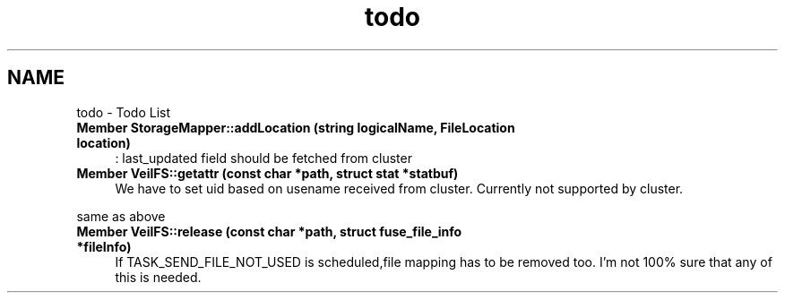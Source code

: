 .TH "todo" 3 "Wed Jul 31 2013" "VeilClient" \" -*- nroff -*-
.ad l
.nh
.SH NAME
todo \- Todo List 
.IP "\fBMember \fBStorageMapper::addLocation\fP (string logicalName, FileLocation location)\fP" 1c
: last_updated field should be fetched from cluster  
.IP "\fBMember \fBVeilFS::getattr\fP (const char *path, struct stat *statbuf)\fP" 1c
We have to set uid based on usename received from cluster\&. Currently not supported by cluster\&. 
.PP
same as above  
.IP "\fBMember \fBVeilFS::release\fP (const char *path, struct fuse_file_info *fileInfo)\fP" 1c
If TASK_SEND_FILE_NOT_USED is scheduled,file mapping has to be removed too\&. I'm not 100% sure that any of this is needed\&. 
.PP

